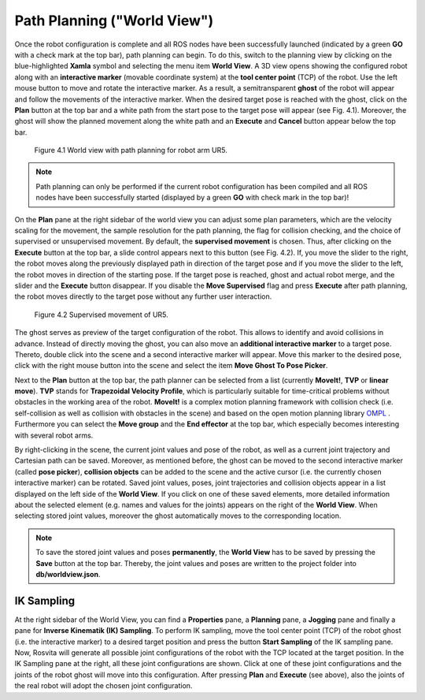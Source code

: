 ******************************
Path Planning ("World View") 
******************************

Once the robot configuration is complete and all ROS nodes have been successfully launched (indicated by a green **GO** with a check mark at the top bar), path planning can begin. To do this, switch to the planning view by clicking on the blue-highlighted **Xamla** symbol and selecting the menu item **World View**. A 3D view opens showing the configured robot  along with an **interactive marker** (movable coordinate system) at the **tool center point** (TCP) of the robot. Use the left mouse button to move and rotate the interactive marker. As a result, a semitransparent **ghost** of the robot will appear and follow the movements of the interactive marker. When the desired target pose is reached with the ghost, click on the **Plan** button at the top bar and a white path from the start pose to the target pose will appear (see Fig. 4.1). Moreover, the ghost will show the planned movement along the white path and an **Execute** and **Cancel** button appear below the top bar.

.. figure:: ../images/World_View_1.png

   Figure 4.1  World view with path planning for robot arm UR5.

.. note:: Path planning can only be performed if the current robot configuration has been compiled and all ROS nodes have been successfully started (displayed by a green **GO** with check mark in the top bar)!

On the **Plan** pane at the right sidebar of the world view you can adjust some plan parameters, which are the velocity scaling for the movement, the sample resolution for the path planning, the flag for collision checking, and the choice of supervised or unsupervised movement. 
By default, the **supervised movement** is chosen. Thus, after clicking on the **Execute** button at the top bar, a slide control appears next to this button (see Fig. 4.2). If, you move the slider to the right, the robot moves along the previously displayed path in direction of the target pose and if you move the slider to the left, the robot moves in direction of the starting pose. If the target pose is reached, ghost and actual robot merge, and the slider and the **Execute** button disappear. If you disable the **Move Supervised** flag and press **Execute** after path planning, the robot moves directly to the target pose without any further user interaction.

.. figure:: ../images/World_View_2.png

   Figure 4.2  Supervised movement of UR5.

The ghost serves as preview of ​​the target configuration of the robot. This allows to identify and avoid collisions in advance. Instead of directly moving the ghost, you can also move an **additional interactive marker** to a target pose. Thereto, double click into the scene and a second interactive marker will appear. Move this marker to the desired pose, click with the right mouse button into the scene and select the item **Move Ghost To Pose Picker**.

Next to the **Plan** button at the top bar, the path planner can be selected from a list (currently **MoveIt!**, **TVP** or **linear move**). **TVP** stands for **Trapezoidal Velocity Profile**, which is particularly suitable for time-critical problems without obstacles in the working area of ​​the robot. **MoveIt!** is a complex motion planning framework with collision check (i.e. self-collision as well as collision with obstacles in the scene) and based on the open motion planning library 
`OMPL <http://ompl.kavrakilab.org/>`_ .
Furthermore you can select the **Move group** and the **End effector** at the top bar, which especially becomes interesting with several robot arms.

By right-clicking in the scene, the current joint values and pose of the robot, as well as a current joint trajectory and Cartesian path can be saved. Moreover, as mentioned before, the ghost can be moved to the second interactive marker (called **pose picker**), **collision objects** can be added to the scene and the active cursor (i.e. the currently chosen interactive marker) can be rotated.
Saved joint values, poses, joint trajectories and collision objects appear in a list displayed on the left side of the **World View**. If you click on one of these saved elements, more detailed information about the selected element (e.g. names and values ​​for the joints) appears on the right of the **World View**. When selecting stored joint values, moreover the ghost automatically moves to the corresponding location.

.. note:: To save the stored joint values and poses **permanently**, the **World View** has to be saved by pressing the **Save** button at the top bar. Thereby, the joint values and poses are written to the project folder into **db/worldview.json**.


IK Sampling
-----------

At the right sidebar of the World View, you can find a **Properties** pane, a **Planning** pane, a **Jogging** pane and finally a pane for **Inverse Kinematik (IK) Sampling**. To perform IK sampling, move the tool center point (TCP) of the robot ghost (i.e. the interactive marker) to a desired target position and press the button **Start Sampling** of the IK sampling pane. Now, Rosvita will generate all possible joint configurations of the robot with the TCP located at the target position. In the IK Sampling pane at the right, all these joint configurations are shown. Click at one of these joint configurations and the joints of the robot ghost will move into this configuration. After pressing **Plan** and **Execute** (see above), also the joints of the real robot will adopt the chosen joint configuration.
